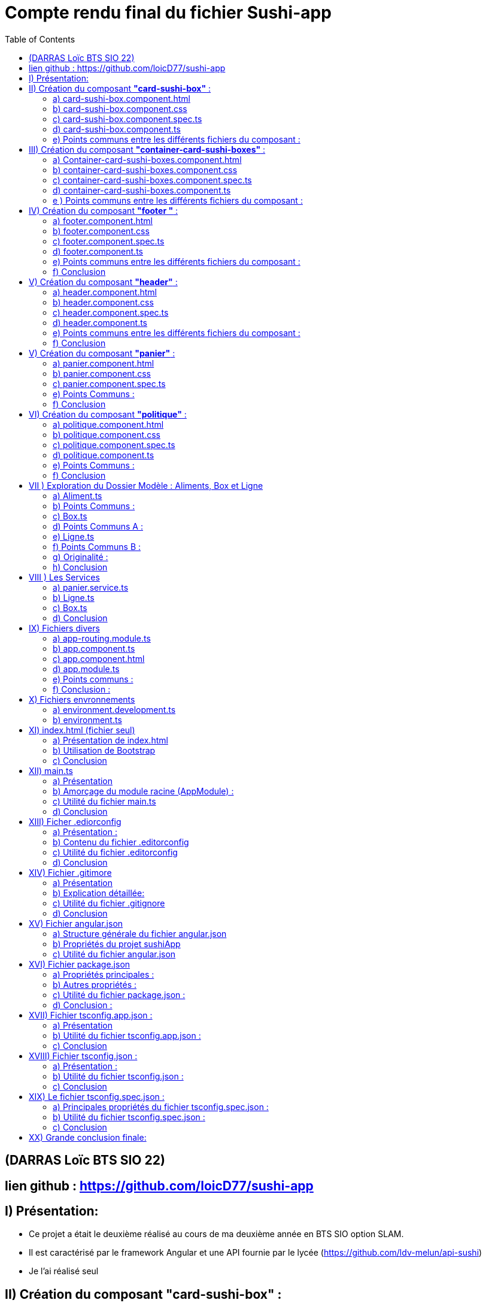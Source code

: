 = Compte rendu final du fichier Sushi-app
:toc:

toc::[]
== (DARRAS Loïc BTS SIO 22)
== lien github : https://github.com/loicD77/sushi-app



:figure-caption!:


== I) Présentation:

* Ce projet a était le deuxième réalisé au cours de ma deuxième année en BTS SIO option SLAM. 
* Il est caractérisé par le framework Angular et une API fournie par le lycée (https://github.com/ldv-melun/api-sushi)
* Je l'ai réalisé seul

== II) Création du composant *"card-sushi-box"* :
Pour correspondre du mieux possible aux critères demandés par le projet, j'ai créé un premier composant intitulé *"card-sushi-box"* grâce à la commande :  
[source,lang]
----
ng g component component/card-sushi-box
----

Ceci m'a permis de créer quatres fichiers dans un dossier (.css, .ts, .html, .spec.ts) ayant un même nom : *"card-sushi-box"*

====
image::src/assets/img/quatre.png[width=500, title="Création des 4 fichiers dû à la commande", alt=""]
====


Ce composant a pour rôle de gérer la présentation d’une box.


=== a) card-sushi-box.component.html

Ce fichier contient le *modèle HTML (la vue)* associé au *composant CardSushiBoxComponent*. Il définit la structure et le contenu visuel du composant. 

[source,html]
----
<div style="margin-bottom: 2em;">
    <div class="card-sushi-box-name">{{ box.nom }}</div>
    <img class="card-img-top" src="{{ pathImage }}/{{ box.image }}" alt="{{ box.nom }}" style="width: 20em; margin-bottom: 0.5em;">
    <ul style="font-weight: normal; font-size: normal; list-style-type: none;">
        <li style="margin-top: 0.5em;">Nombre de pièces : {{ box.nbPieces }}</li>
        <li style="margin-top: 0.5em;" *ngIf="showDetails">Saveurs :</li>
        <ul *ngIf="showDetails">
            <li *ngFor="let saveur of box.saveurs">{{ saveur }}</li>
        </ul>
        <li style="margin-top: 0.5em;">Prix : {{ box.prix }}€</li>
        <li style="margin-top: 0.5em;" *ngIf="showDetails">Aliments :</li>
        <ul *ngIf="showDetails">
            <li *ngFor="let aliment of box.aliments"> {{ aliment.quantite }} x {{ aliment.nom }}</li>
        </ul>
        <li style="margin-top: 0.5em; font-size: 1.2em;">Quantité dans le panier : {{ getQte() }}</li>
    </ul>
    <!-- Bouton En savoir plus -->
    <button (click)="enSavoirPlus()" class="button-blue">En savoir plus </button>
    <!-- Boutons d'ajout et de suppression -->
    <div>
        <button (click)="add()" class="button-green">Ajouter</button>
        <button (click)="remove()" class="button-red" style="margin-left: 10px;">Supprimer</button>
    </div>
</div>
----


====
image::src/assets/img/accueilA.png[width=500, title="Accueil avec les différentes boxes", alt=""]
====


* Nous avons des éléments `HTML` qui composent le composant (comme les balises *<div>*, *<ul>*, *<li>*, *<button>*).
* *Bindings ({{}})*: Utilise des interpolations `({{ expression }})` pour afficher dynamiquement des données du composant, comme *box.nom*, *box.nbPieces*, etc...
* Directives Angular (**ngIf*,* *ngFor*) : Contrôle l'affichage conditionnel (*ngIf) et les boucles (*ngFor) dans le HTML en fonction des états du composant (showDetails, listes de saveurs et d'aliments).
* Gestion des événements (`(click)`) : Associe des actions aux événements HTML comme le clic sur des boutons ((click)="enSavoirPlus()").


=== b) card-sushi-box.component.css
Ce fichier contient les styles CSS spécifiques au composant CardSushiBoxComponent. Il contrôle l'apparence visuelle du composant.


[source,html]
----
/* Styles généraux */
body {
    font-family: Arial, sans-serif; /* Police de caractères par défaut */
    background-color: blue/* Couleur de fond */
}

.container {
    max-width: 1200px; /* Largeur maximale du contenu */
    margin: 0 auto; /* Centrage horizontal */
    padding: 20px; /* Espacement intérieur */
}

.card-sushi-box-name {
    background-color: black; /* Fond noir */
    color: red; /* Police rouge */
    padding: 5px 10px; /* Espacement intérieur */
    border-radius: 5px; /* Coins arrondis */
}


/* Styles pour les cartes sushi */
.card-sushi {
    background-color: #fff; /* Fond des cartes sushi */
    border-radius: 10px; /* Coins arrondis */
    box-shadow: 0 4px 8px rgba(0, 0, 0, 0.1); /* Ombre */
    padding: 20px; /* Espacement intérieur */
    margin-bottom: 20px; /* Espacement entre les cartes */
}

.card-sushi img {
    width: 100%; /* Image à largeur maximale */
    border-radius: 10px; /* Coins arrondis */
    margin-bottom: 10px; /* Espacement sous l'image */
}

.card-sushi ul {
    padding: 0; /* Supprime les marges par défaut */
    list-style-type: none; /* Supprime les puces */
}

.card-sushi li {
    margin-top: 5px; /* Espacement entre les éléments de la liste */
}

.card-sushi ul {
    padding: 0; /* Supprime les marges par défaut */
    list-style-type: none; /* Supprime les puces */
}

/* Pour masquer les détails au départ */
.card-sushi ul {
    display: none;
}

/* Styles pour les boutons */
.button {
    padding: 10px 20px;
    font-size: 1em;
    cursor: pointer;
    border: none;
    border-radius: 5px;
    transition: background-color 0.3s ease;
}

.button-green {
    background-color: #4CAF50; /* Vert */
    color: white;
}

.button-red {
    background-color: #f44336; /* Rouge */
    color: white;
}

.button:hover {
    opacity: 0.8;
}

.button:focus {
    outline: none;
}


----



Ce fichier définit des styles généraux pour tout le document, comme *la police (font-family)*, la *couleur de fond du corps (body)*, etc... Il mets en place les  styles CSS spécifiques aux éléments HTML du composant, comme *les cartes sushi (card-sushi)*, *le nom de la boîte (card-sushi-box-name)*, *les boutons (button)*, etc.



===  c) card-sushi-box.component.spec.ts
Ce fichier est le fichier de spécification *(unit tests)* pour tester le composant CardSushiBoxComponent.

[source,html]
----
import { ComponentFixture, TestBed } from '@angular/core/testing';

import { CardSushiBoxComponent } from './card-sushi-box.component';

describe('CardSushiBoxComponent', () => {
  let component: CardSushiBoxComponent;
  let fixture: ComponentFixture<CardSushiBoxComponent>;

  beforeEach(async () => {
    await TestBed.configureTestingModule({
      declarations: [CardSushiBoxComponent]
    })
    .compileComponents();
    
    fixture = TestBed.createComponent(CardSushiBoxComponent);
    component = fixture.componentInstance;
    fixture.detectChanges();
  });

  it('should create', () => {
    expect(component).toBeTruthy();
  });
});

----



Ce dernier importe les dépendances nécessaires pour *les tests unitaires*, comme *ComponentFixture*, *TestBed*, etc...
Ici on utilise *Jasmine (framework de test)* pour définir les tests pour le composant, par exemple, *le test should create* vérifie si le composant est créé avec succès.
On utilise *TestBed.configureTestingModule* pour configurer le module de test avec les déclarations nécessaires *(declarations: [CardSushiBoxComponent]*).


=== d) card-sushi-box.component.ts
Ce fichier est la classe TypeScript du composant CardSushiBoxComponent.


[source,html]
----


import { Component, Input, Output, EventEmitter } from '@angular/core';
import { environment } from '../../../environments/environment';
import { Box } from '../../models/Aliment/Box';
import { PanierService } from '../../service/panier.service';

@Component({
  selector: 'app-card-sushi-box',
  templateUrl: './card-sushi-box.component.html',
  styleUrls: ['./card-sushi-box.component.css']
})
export class CardSushiBoxComponent {
  @Input() box: any;
  @Output() quantityChange = new EventEmitter<number>();
  pathImage = environment.apiGetImages;
  showDetails: boolean = false;
  totalItems: number = 0; // Initialisation de totalItems à 0

  constructor(private panierService: PanierService) {}

  add() {
    this.box.quantiteCommande++;
    this.panierService.addItem(this.box, 1); // Ajouter l'article au panier
    this.updateTotalItems(); // Mettre à jour totalItems
  }

  remove() {
    if (this.box.quantiteCommande > 0) {
      this.box.quantiteCommande--;
      this.panierService.removeOneItem(this.box); // Retirer l'article du panier
      this.updateTotalItems(); // Mettre à jour totalItems
    }
  }

  enSavoirPlus() {
    this.showDetails = !this.showDetails;
  }

  public updateTotalItems() {
    this.totalItems = this.panierService.getTotalItems(); // Mettre à jour totalItems en récupérant la valeur depuis le service de panier
    this.quantityChange.emit(this.totalItems); // Émettre l'événement quantityChange avec la nouvelle valeur de totalItems
  }

  getQte(){
   return  this.panierService.getQteBox(this.box)
  }

}
----
J'utilise *le décorateur @Component pour définir le sélecteur (selector), le modèle HTML (templateUrl), et les styles CSS (styleUrls) associés au composant.*
J'ai mis en place la logique métier du composant, comme *l'ajout/suppression d'un article au panier (add(), remove())*, *le basculement de l'état pour afficher/masquer les détails (enSavoirPlus())*, *la récupération de la quantité dans le panier (getQte())*, etc.
J'ai définis les propriétés d'entrée *(@Input() box: any)* et de sortie *(@Output() quantityChange)* du composant pour interagir avec d'autres composants.

=== e) Points communs entre les différents fichiers du composant :

* *Les fichiers TypeScript (.ts) et les fichiers de test (.spec.ts)* dépendent de Angular et Jasmine pour les tests unitaires.
* J'utilise des propriétés d'entrée *(@Input())* pour recevoir des données et des événements de sortie *(@Output())* pour émettre des événements vers d'autres composants.
* J'interagis avec le service PanierService pour gérer les opérations liées au panier (ajout, suppression d'articles).

Je peux conclure que chaque fichier remplit un rôle spécifique dans le développement d'un composant Angular bien structuré, en séparant clairement les préoccupations (modèle, vue, style, tests, logique métier) pour assurer la maintenabilité, la lisibilité et la testabilité du code.

== III) Création du composant *"container-card-sushi-boxes"* :

Ici ce deuxième composant a pour objectif de prendre en charge la génération des objets Boxe de notre application et d'invoquer avec une directive **ngFor* l’affichage de toutes les boxes dans son
template.

J'ai utilisé la commande

[source,lang]
----
ng g component component/container-card-sushi-boxes
----


====
image::src/assets/img/quatreb.png[width=500, title="Création des 4 fichiers dû à la commande", alt=""]
====

=== a) Container-card-sushi-boxes.component.html
Ce fichier contient *le modèle HTML (la vue)* associé au *composant ContainerCardSushiBoxesComponent*. Voici ses caractéristiques .


[source,lang]
----
<body>
    <!-- La boucle *ngFor ne se répète pas ici -->
    <div class="box-container">
        <div class="menu-row" *ngFor="let box of boxes | keyvalue; let i = index;">
            <div class="menu-box"> <!-- Modification de la classe ici -->
                <app-card-sushi-box [box]="box.value"></app-card-sushi-box>
            </div>
            <!-- Ajoute une ligne vide après chaque groupe de 3 menus -->
            <div *ngIf="(i + 1) % 3 === 0" class="clearfix"></div>
        </div>
    </div>
</body>

----

* Ici, *j'ai définis la structure visuelle du composant*, en utilisant *des directives Angular comme *ngFor pour itérer sur une liste de boîtes (boxes)* et afficher chaque boîte dans une div avec la classe menu-box.
* J'utilise des *interpolations ({{}})* pour afficher dynamiquement des données du composant, telles que *box.value*.
Aucun événement n'est géré directement dans ce fichier HTML, mais il inclut des directives Angular pour manipuler le *DOM* en fonction des données du composant.

=== b) container-card-sushi-boxes.component.css
Ce fichier contient les styles CSS spécifiques au composant ContainerCardSushiBoxesComponent. Voici ses caractéristiques :


[source,lang]
----

body {
    background-color: blueviolet; /* Couleur de fond du corps */
}

.box-container {
    background-color: blueviolet; /* Couleur de fond du conteneur */
    display: flex;
    flex-wrap: wrap;
    justify-content: space-between; /* Espacement égal entre les lignes de cartes */
    padding: 20px; /* Ajoutez un peu de marge intérieure pour l'espace autour des cartes */
}

.menu-box {
    flex-basis: calc(33.33% - 20px); /* Largeur de chaque carte sushi */
    margin-bottom: 20px; /* Espacement entre les lignes de cartes */
    padding: 20px; /* Espacement intérieur de la carte */
    background-color: white; /* Couleur de fond de la carte */
    border: 2px solid orange; /* Bordure de la carte */
    border-radius: 10px; /* Bordure arrondie */
    box-shadow: 0 4px 8px rgba(0, 0, 0, 0.1); /* Ombre de la carte */
    transition: transform 0.3s ease; /* Animation de transition */
}

.menu-box:hover {
    transform: translateY(-5px); /* Animation de léger soulèvement au survol */
}

/* Pour supprimer la bordure droite du dernier élément de chaque ligne */
.menu-box:nth-child(3n) {
    margin-right: 0; /* Supprimer l'espacement à droite */
}

----
* Ce fichier définit des styles globaux pour *le corps (body) et le conteneur principal (box-container)*, notamment la couleur de fond et le mode de disposition *(display: flex)*.
* Il définit aussi les styles pour chaque boîte sushi *(menu-box)*, y compris la mise en page (flex-basis, margin-bottom), la couleur de fond, la bordure, l'ombre et les transitions d'animation.


=== c) container-card-sushi-boxes.component.spec.ts
Ce fichier est le fichier de spécification *(unit tests)* pour tester le composant ContainerCardSushiBoxesComponent. Voici ses caractéristiques :


[source,lang]
----
body {
    background-color: blueviolet; /* Couleur de fond du corps */
}

.box-container {
    background-color: blueviolet; /* Couleur de fond du conteneur */
    display: flex;
    flex-wrap: wrap;
    justify-content: space-between; /* Espacement égal entre les lignes de cartes */
    padding: 20px; /* Ajoutez un peu de marge intérieure pour l'espace autour des cartes */
}

.menu-box {
    flex-basis: calc(33.33% - 20px); /* Largeur de chaque carte sushi */
    margin-bottom: 20px; /* Espacement entre les lignes de cartes */
    padding: 20px; /* Espacement intérieur de la carte */
    background-color: white; /* Couleur de fond de la carte */
    border: 2px solid orange; /* Bordure de la carte */
    border-radius: 10px; /* Bordure arrondie */
    box-shadow: 0 4px 8px rgba(0, 0, 0, 0.1); /* Ombre de la carte */
    transition: transform 0.3s ease; /* Animation de transition */
}

.menu-box:hover {
    transform: translateY(-5px); /* Animation de léger soulèvement au survol */
}

/* Pour supprimer la bordure droite du dernier élément de chaque ligne */
.menu-box:nth-child(3n) {
    margin-right: 0; /* Supprimer l'espacement à droite */
}


----

* Ce fichier importe les dépendances nécessaires pour les tests unitaires, comme *ComponentFixture, TestBed, etc.*
* Il utilise aussi Jasmine (framework de test) pour définir les tests pour le composant, par exemple, le test should create vérifie si le composant est créé avec succès.
* Il utilise *TestBed.configureTestingModule* pour configurer le module de test avec les déclarations nécessaires (declarations: [ContainerCardSushiBoxesComponent]).

=== d)  container-card-sushi-boxes.component.ts
Ce fichier est la classe TypeScript du composant ContainerCardSushiBoxesComponent. Voici ses caractéristiques :

[source,lang]
----
import { Component } from '@angular/core';


import { environment } from '../../../environments/environment';
import { ApiSushiService } from '../../service/api-sush.service';
import { Box } from '../../models/Aliment/Box';
import { Aliment } from '../../models/Aliment/Aliment';
@Component({
    selector: 'app-container-card-sushi-boxes',
    templateUrl: './container-card-sushi-boxes.component.html',
    styleUrl: './container-card-sushi-boxes.component.css'
})
export class ContainerCardSushiBoxesComponent {
    boxes: Map<number, Box>;
    pathImage = environment.apiGetImages;
    constructor(private apiSushiService: ApiSushiService) {
        this.boxes = new Map;
    }
    ngOnInit(): void {
        this.getBoxes();
    }
    getBoxes(): void {
        // La méthode va récupérer une collection de boxes de l'API
        this.apiSushiService.getBoxes().subscribe((res: any) => {
            // Boucle itérant sur chaque objet de l'API pour instancier et valoriser
            // les boxes de l'application :
            for (let boxApi of res) {
                let box: Box = new Box();
                box.id = boxApi.id;
                box.nom = boxApi.nom;
                box.nbPieces = boxApi.pieces;
                box.prix = boxApi.prix.toFixed(2);
                box.image = boxApi.image;
                box.saveurs = boxApi.saveurs;
                let listeAliments: Aliment[] = [];
                for (let alimentApi of boxApi.aliments) {
                    let aliment = new Aliment(alimentApi.nom, alimentApi.quantite);
                    listeAliments.push(aliment);
                }
                box.aliments = listeAliments;
                this.boxes.set(boxApi.id, box);
            }
        });
    }
}
----
* Avec ce fichier, *j'utilise le décorateur @Component pour définir le sélecteur (selector), le modèle HTML (templateUrl), et les styles CSS (styleUrl) associés au composant.*
* Il contient la logique métier du composant, comme la récupération des données des boîtes à partir d'un service (getBoxes()), l'initialisation des données dans ngOnInit(), et la gestion des données dans la variable boxes.
* Ce fichier interagit avec le service ApiSushiService pour récupérer les données des boîtes à afficher dans le composant.


=== e ) Points communs entre les différents fichiers du composant :

* Les fichiers TypeScript (*.ts) et les fichiers de test (*.spec.ts) dépendent de Angular et Jasmine pour les tests unitaires.
* Ils utilisent des services Angular (ApiSushiService) pour récupérer et manipuler les données à afficher dans le composant.
* Ils respectent le principe de séparation des préoccupations, où le fichier HTML définit la vue, le fichier CSS définit les styles, et le fichier TypeScript définit la logique métier du composant.
Chaque fichier contribue à la construction d'un composant Angular bien organisé, en séparant clairement les aspects de la vue, des styles et de la logique métier, ce qui favorise la maintenabilité et la réutilisabilité du code.







== IV) Création du composant *"footer "* :

Ce troisième composant prend en charge l’affichage du pied de page de mon application web.

Nous avons utiliser la commande

[source,lang]
----
ng g component component/footer

----

====
image::src/assets/img/footer.png[width=500, title="Création des 4 fichiers dû à la commande", alt=""]
====

====
image::src/assets/img/footerillus.png[width=500, title="Image du footer", alt=""]
====


=== a) footer.component.html

* Le fichier HTML définit la structure visuelle et le contenu du composant Footer. Voici ce qu'il contient :

** Liens et Textes : *Utilisation d'éléments <a>* pour les liens vers la page de *"Mentions légales et RGPD"* avec un style de survol spécifique *(politique:hover)*.
** Informations de pied de page : Affichage du *nom de l'application*, de *l'auteur* et des détails liés au développement de l'application Angular.

=== b) footer.component.css
* Le fichier CSS définit les styles visuels appliqués au composant Footer. Voici ses caractéristiques :

** Couleurs et Mises en Forme : Utilisation d'une palette de couleurs contrastées avec un fond noir (background-color: black) et du texte en blanc (color: white).
** Styles spécifiques : Le style pour la section "Mentions légales et RGPD" avec une couleur et un effet de survol (politique:hover).

=== c) footer.component.spec.ts
* Le fichier de spécifications (tests unitaires) pour le composant Footer. Voici ce qu'il fait :

** Importations et Configuration : Importe les dépendances nécessaires pour les tests unitaires Angular.
** Test de Création : Comprend un test (should create) pour vérifier que le composant Footer est créé avec succès.

=== d) footer.component.ts

* Le fichier TypeScript définit la logique métier et le comportement du composant Footer. Voici ses caractéristiques :

** Définition du Composant : Utilisation du décorateur @Component pour définir le sélecteur (selector), le modèle HTML (templateUrl), et les styles CSS (styleUrl) associés au composant Footer.
** Déclarations : Définit la classe FooterComponent qui peut contenir des méthodes et des propriétés pour manipuler le comportement du composant (bien que ce soit vide dans cet exemple).




=== e) Points communs entre les différents fichiers du composant :
* Séparation des Préoccupations : Respecte le principe de séparation des préoccupations en définissant clairement les aspects de la vue, des styles et de la logique métier du composant.
* Utilisation de Technologies Angular : Intègre des fonctionnalités Angular telles que le routage (routerLink) pour la navigation et l'interpolation ({{}}) pour l'affichage dynamique des données.
* Style et Accessibilité : Utilise des styles CSS pour améliorer l'esthétique et l'accessibilité du composant, par exemple, en changeant la couleur et en ajoutant des effets de survol.
* 

=== f) Conclusion

Ce composant Footer démontre une bonne pratique de développement Angular, en fournissant une structure claire et modulaire pour gérer les éléments de pied de page d'une application web. La combinaison d'HTML, de CSS, de TypeScript et de tests unitaires montre une approche complète pour concevoir des composants robustes et bien conçus dans le cadre d'une application Angular
.

== V) Création du composant *"header"* :

Ce composant prend en charge l’affichage de l’entête de mon application web


Nous avons utiliser la commande

[source,lang]
----
ng g component component/header

----

====
image::src/assets/img/header.png[width=500, title="Création des 4 fichiers dû à la commande", alt=""]
====

====
image::src/assets/img/headerZ.png[width=500, title="image du header", alt=""]
====



=== a) header.component.html
* Le fichier HTML définit la structure visuelle et le contenu du composant Header. Voici ses éléments distinctifs :

** Navigation : Utilisation de balises <nav> pour encapsuler la barre de navigation principale.
Logo et Titre : Affichage du logo et du titre de l'application (SushiApp), avec un lien vers la page d'accueil (routerLink="/" routerLinkActive="active").
** Liens de Navigation : Utilisation d'une liste <ul> avec des <li> pour les liens de navigation vers différentes pages de l'application (routerLink="", routerLink="politique").
** Affichage du Panier : Affichage dynamique du nombre d'articles dans le panier avec une icône japonaise (<img>), lié au service PanierService via totalItems.

=== b) header.component.css
* Le fichier CSS définit les styles visuels appliqués au composant Header. Voici ses points forts :

** Fond et Couleurs : Utilisation d'un arrière-plan avec une image (background-image: url("/sushi-app/assets/img/red.jpg")) et des couleurs contrastées pour les éléments de navigation.
** Mise en Forme : Utilisation de classes CSS Bootstrap pour la mise en page (d-flex, align-items-center, justify-content-center, etc.).
** Effets de Survols : Définition d'effets de survol pour les liens de navigation (nav-link:hover).

=== c) header.component.spec.ts
* Le fichier de spécifications (tests unitaires) pour le composant Header. Voici ses caractéristiques :

** Importations et Configuration : Importe les dépendances nécessaires pour les tests unitaires Angular.
** Test de Création : Vérifie que le composant Header est créé avec succès lors de l'initialisation du test.

=== d) header.component.ts
Le fichier TypeScript définit la logique métier et le comportement du composant Header. Voici ses aspects notables :

** Gestion des Données Dynamiques : Utilisation du service PanierService pour récupérer et afficher dynamiquement le nombre d'articles dans le panier (totalItems).
** Cycle de Vie du Composant : Implémentation de OnInit pour initialiser le composant et souscrire aux changements du nombre d'articles dans le panier.

=== e)  Points communs entre les différents fichiers du composant :
* Séparation des Préoccupations : Le fichier HTML définit la structure, le fichier CSS définit le style, le fichier TypeScript définit la logique métier, et le fichier de spécifications définit les tests unitaires.
* Utilisation de Frameworks et Librairies : Intégration de Bootstrap pour des styles réactifs et de jQuery pour des fonctionnalités supplémentaires (scripts externes).
* Gestion des Événements et Données : Utilisation de Angular pour la navigation (routerLink), l'interpolation ({{}}) et la liaison de données bidirectionnelle (ngModel).


=== f) Conclusion

Ce composant Header démontre une implémentation complète et bien structurée d'un en-tête d'application Angular, en utilisant des pratiques modernes de développement web et des fonctionnalités avancées du framework Angular pour améliorer l'expérience utilisateur. Chaque aspect du composant est soigneusement conçu pour être modulaire, réutilisable et facile à tester.


== V) Création du composant *"panier"* :

Nous avons utiliser la commande

[source,lang]
----
ng g component component/panier
----

====
image::src/assets/img/panier.png[width=500, title="Création des 4 fichiers dû à la commande", alt=""]
====

====
image::src/assets/img/panierA.png[width=500, title="Image du panier", alt=""]
====

====
image::src/assets/img/panierB.png[width=500, title="Image du panier", alt=""]
====


=== a) panier.component.html
* Le fichier HTML définit la structure visuelle et le contenu du composant Panier. Voici ses éléments clés :

** Résumé de Commande : Affiche les détails principaux de la commande, y compris le nombre de box, le nombre total de pièces et le montant total du panier.
** Détails des Aliments et Saveurs : Liste les détails spécifiques de chaque article dans le panier, y compris le nom de la box, la quantité, l'image, les saveurs et les aliments.
** Interaction Utilisateur : Permet à l'utilisateur d'ajuster la quantité des articles, de supprimer des articles du panier et de vider complètement le panier.
** Utilisation de Directives Angular : Utilisation de *ngFor pour itérer sur les articles du panier et de liaisons de données pour afficher dynamiquement les informations.

=== b) panier.component.css
* Le fichier CSS définit les styles visuels appliqués au composant Panier. Voici ses caractéristiques notables :

** Mise en Forme Générale : Utilisation de couleurs, marges, bordures et ombres pour créer une interface utilisateur agréable.
** Styles pour les Éléments Spécifiques : Différentiation visuelle des titres, détails, listes et boutons à l'aide de classes CSS spécifiques.
** Réactivité et Légèreté : Utilisation de directives CSS pour garantir une mise en page réactive et une expérience utilisateur fluide.

=== c) panier.component.spec.ts
* Le fichier de spécifications (tests unitaires) pour le composant Panier. Voici ses caractéristiques principales :

**Configuration des Tests : Importe les dépendances nécessaires pour les tests unitaires Angular.
** Test de Création : Vérifie que le composant Panier est créé avec succès lors de l'initialisation du test.
=== d) panier.component.ts
* Le fichier TypeScript définit la logique métier et le comportement du composant Panier. Voici ses aspects essentiels :

**  Interaction avec le Service : Utilisation du service PanierService pour gérer les opérations liées au panier, telles que l'ajout, la suppression et la mise à jour des articles.
**  Gestion des Événements : Implémentation des méthodes pour ajuster la quantité des articles, supprimer des articles et vider le panier.
**  Utilisation de Fonctions Auxiliaires : Définition de fonctions pour calculer le nombre total de pièces, le montant total du panier et effectuer des opérations de manipulation sur le panier.

=== e) Points Communs :
Séparation des Préoccupations : Le fichier HTML définit la structure, le fichier CSS définit le style, le fichier TypeScript définit la logique métier, et le fichier de spécifications définit les tests unitaires.
Utilisation de Frameworks et Librairies : Intégration de Bootstrap pour des styles réactifs et d'Angular pour des fonctionnalités avancées comme les directives (*ngFor, routerLink).
Gestion des Événements et Données : Utilisation de directives Angular pour la liaison de données bidirectionnelle ([(ngModel)]) et de gestionnaires d'événements ((click)).

=== f) Conclusion

Ce composant Panier représente une composante cruciale d'une application de commerce électronique, illustrant l'utilisation efficace des technologies modernes comme Angular et Bootstrap pour créer une expérience utilisateur intuitive et interactive. Chaque aspect du composant est soigneusement conçu pour être modulaire, réutilisable et facile à tester, ce qui contribue à la robustesse et à la maintenabilité de l'application.












== VI) Création du composant *"politique"* :

Nous avons utiliser la commande

[source,lang]
----
ng g component component/politique

----

====
image::src/assets/img/politique.png[width=500, title="Création des 4 fichiers dû à la commande", alt=""]
====


=== a) politique.component.html
* Le fichier HTML définit la structure et le contenu informatif du composant Politique. Voici un aperçu de ses points clés :

** À Propos de l'Entreprise : Section décrivant les solutions logicielles utilisées dans les restaurants Sushi-Delight, développées par la filière SIO du lycée Léonard de Vinci.
** Version Locale et En Ligne : Informations sur la manière dont l'application est déployée localement dans les restaurants et en ligne pour les utilisateurs finaux.
** Hébergement de l'Application : Détails sur l'hébergement du frontend sur GitHub et de la base de données avec LWS.
** Chaque section est présentée de manière claire et concise, fournissant des informations importantes sur la gestion des données et la confidentialité des utilisateurs.

=== b) politique.component.css
* Le fichier CSS définit les styles visuels appliqués au composant Politique. Voici ses caractéristiques principales :

** Mise en Forme Générale : Utilisation de couleurs de fond, de marges, de paddings et de bordures pour améliorer la lisibilité et l'esthétique.
** Styles pour les Titres et Paragraphes : Différentiation visuelle des titres (h1, h2, h3) et des paragraphes (p) pour une meilleure organisation visuelle.
** Styles pour les Liens : Définition des couleurs et des styles des liens (a) pour une meilleure expérience utilisateur.
Les styles contribuent à rendre le contenu plus attrayant et à garantir une cohérence visuelle avec le reste de l'application.

=== c) politique.component.spec.ts
* Le fichier de spécifications (tests unitaires) pour le composant Politique. Voici ce qu'il implémente :

** Configuration des Tests : Importation des dépendances nécessaires pour les tests unitaires Angular.
** Test de Création : Vérification que le composant Politique est créé avec succès lors de l'initialisation du test.
Ces tests garantissent le bon fonctionnement du composant Politique et aident à identifier les éventuels problèmes de développement.

=== d) politique.component.ts
* Le fichier TypeScript définit la logique métier et le comportement du composant Politique. Voici ses fonctionnalités principales :

** Composant Basique : Définition d'un composant simple sans logique métier complexe.
** Préparation pour l'Utilisation Future : Structure de base permettant d'ajouter des fonctionnalités supplémentaires si nécessaire à l'avenir.
Bien que ce composant n'ait pas de logique métier complexe, sa présence est importante pour fournir des informations cruciales sur la politique de confidentialité de l'application.

=== e) Points Communs :
Séparation des Préoccupations : Le fichier HTML définit la structure, le fichier CSS définit le style, le fichier TypeScript est basique et le fichier de spécifications garantit le bon fonctionnement du composant.
Utilisation de Ressources Externes : Intégration de ressources visuelles (background-image) pour améliorer l'esthétique globale du composant.
Communication de l'Information : Le composant Politique communique des informations essentielles sur la confidentialité et l'hébergement de l'application.

=== f) Conclusion
Ce composant Politique démontre comment fournir des informations importantes aux utilisateurs sur la gestion des données et la confidentialité, contribuant ainsi à renforcer la confiance et la transparence dans l'application.

Cette analyse met en lumière l'importance et l'utilité du composant Politique dans une application Angular, ainsi que les meilleures pratiques de développement pour garantir la clarté et la cohérence dans toute l'application.









== VII ) Exploration du Dossier Modèle : Aliments, Box et Ligne

Dans ce dossier modèle, nous découvrons trois classes essentielles pour la représentation des données dans notre application SushiApp : Aliment, Box et Ligne. Chacune de ces classes remplit un rôle spécifique et contribue à la modélisation et à la gestion des données liées aux aliments, aux boîtes de sushi et aux lignes de commande.

=== a) Aliment.ts

* Utilité :

** Aliment modélise un objet aliment, tel qu'un sushi ou une soupe.

* Fonctionnement :

** La classe Aliment comporte deux propriétés : nom (le nom de l'aliment) et quantite (le nombre d'aliments placés dans une boîte).
** Le constructeur permet de créer une nouvelle instance d'Aliment en initialisant ces propriétés.


[source,lang]
----
export class Aliment {
    nom: string;
    quantite: number;

    constructor(nom: string, quantite: number) {
        this.nom = nom;
        this.quantite = quantite;
    }
}

----

=== b)  Points Communs :

* Structure simple avec des propriétés de base.
* Utilisation d'un constructeur pour initialiser les propriétés.


=== c) Box.ts

* Utilité :

** Box modélise une boîte qui contient des aliments (sushi) et qui peut être placée dans un panier de commande.


* Fonctionnement :

** La classe Box contient plusieurs propriétés décrivant une boîte de sushi, comme id, nom, nbPieces, prix, image, aliments, et saveurs.
** Le constructeur permet de créer une nouvelle instance de Box avec des valeurs par défaut ou spécifiées.
Code :

[source,lang]
----
import { Aliment } from "./Aliment";

export class Box {
    id: number;
    nom: string;
    nbPieces: number;
    prix: number;
    image: string;
    aliments: Aliment[];
    saveurs: string[];

    constructor(
        id: number = 0,
        nom: string = "",
        nbPieces: number = 0,
        prix: number = 0.0,
        image: string = "",
        aliments: Aliment[] = [],
        saveurs: string[] = []
    ) {
        this.id = id;
        this.nom = nom;
        this.nbPieces = nbPieces;
        this.prix = prix;
        this.image = image;
        this.aliments = aliments;
        this.saveurs = saveurs;
    }
}
----

=== d) Points Communs A :

* Plus complexe avec plusieurs propriétés et une relation avec la classe Aliment.
* Possède un constructeur pour initialiser ses propriétés.

=== e) Ligne.ts

* Utilité :

** Ligne représente une ligne de commande associée à une boîte de sushi et à une quantité.

* Fonctionnement :

** La classe Ligne contient deux propriétés : qte (quantité de boîtes commandées) et box (la boîte de sushi associée à la ligne de commande).
** Le constructeur permet de créer une nouvelle instance de Ligne en spécifiant la quantité et la boîte de sushi.


[source,lang]
----

import { Box } from "./Box";

export class Ligne {
    qte: number;
    box: Box;

    constructor(qte: number, box: Box) {
        this.qte = qte;
        this.box = box;
    }
}

----
=== f) Points Communs B :

* Représente une relation entre une quantité et une boîte de sushi (Box).
* Utilise un constructeur pour initialiser ses propriétés.


=== g) Originalité :

* Modélisation Structurée : Chaque classe est conçue pour représenter un aspect spécifique des données (aliments, boîtes de sushi, lignes de commande).
* Relation Entre les Classes : La classe Ligne utilise la classe Box pour représenter les boîtes de sushi associées à une commande.
* Construction d'Instances : Les constructeurs sont utilisés pour créer de nouvelles instances avec des valeurs initiales.
* Flexibilité et Réutilisation : Les classes sont conçues de manière à être flexibles et réutilisables, facilitant ainsi l'extension et la maintenance du code.

=== h) Conclusion
Cette approche de modélisation des données garantit une structure claire et maintenable pour notre application SushiApp, permettant ainsi une gestion efficace des aliments, des boîtes de sushi et des commandes. Chaque classe contribue à la représentation précise des entités métier de l'application, favorisant ainsi une meilleure organisation et une évolutivité future.

== VIII ) Les Services

=== a)  panier.service.ts

* Ce fichier définit la classe PanierService, qui est un service Angular utilisé pour gérer le panier d'achats de l'application. Voici les points clés de ce fichier :

** Définition de la Classe PanierService:

La classe PanierService est décorée avec @Injectable({ providedIn: 'root' }), ce qui signifie qu'elle peut être injectée de manière globale dans toute l'application.
** Propriétés :

* private _totalItems: BehaviorSubject<number> : Un BehaviorSubject utilisé pour suivre le nombre total d'articles dans le panier.
* totalItems$: Un observable exposant _totalItems pour écouter les changements de total.

* Méthodes :

** addItem(uneBox: Box, qte: number): Ajoute une boîte spécifique avec une quantité donnée au panier.
** removeOneItem(uneBox: Box): Diminue la quantité d'une boîte dans le panier.
** removeItem(box: Box): Supprime complètement une boîte du panier.
** updateTotalItems(): Met à jour le nombre total d'articles dans le panier.
viderPanier(): Vide complètement le panier.
** getItems(): Récupère les articles actuellement présents dans le panier.
** getTotalItems(): Calcule le nombre total d'articles dans le panier.
** getQteBox(uneBox: Box): Récupère la quantité d'une boîte spécifique dans le panier.

* Initialisation :

** Dans le constructeur, les articles du panier sont initialisés en les récupérant depuis le localStorage.
Le nombre total d'articles est également mis à jour et notifié à l'aide de updateTotalItems().

=== b) Ligne.ts

* Ce fichier définit la classe Ligne, qui représente une ligne d'article dans le panier. Voici les détails :

* Propriétés :

** qte: number: La quantité d'une boîte spécifique dans le panier.
** box: Box: La boîte associée à cette ligne dans le panier.
** Constructeur :
constructor(qte: number, box: Box): Initialise une nouvelle instance de Ligne avec une quantité et une boîte associée.


=== c)  Box.ts

* Ce fichier définit la classe Box, qui représente une boîte d'aliments dans l'application. Voici ce qu'il contient :

* Propriétés :

** id: number: L'identifiant unique de la boîte.
** nom: string: Le nom de la boîte.
nbPieces: number: Le nombre de pièces/aliments dans la boîte.
** prix: number: Le prix unitaire de la boîte.
image: string: Le nom du fichier image représentant la boîte.
** aliments: Aliment[]: La liste des aliments contenus dans la boîte.
**saveurs: string[]: La liste des saveurs principales de la boîte.
** quantiteCommande: number: Le nombre de fois que cette boîte a été commandée.
** Constructeur :
constructor(...): Initialise une nouvelle instance de Box avec des valeurs par défaut ou spécifiées.
Relation avec Ligne :
** Les instances de Box sont utilisées dans les lignes du panier (Ligne), où qte représente la quantité de cette boîte spécifique dans le panier.

===  d) Conclusion

* En résumé, le service PanierService utilise les classes Ligne et Box pour gérer de manière efficace le panier d'achats de l'application SushiApp. Les différentes classes interagissent pour permettre l'ajout, la suppression et la gestion des articles dans le panier, assurant ainsi une expérience utilisateur optimale lors de l'achat de boîtes de sushi. Chaque fichier joue un rôle spécifique dans la logique métier du panier, contribuant ainsi à la fonctionnalité globale de l'application.




== IX) Fichiers divers 


=== a)  app-routing.module.ts

* Ce fichier définit les routes de l'application Angular, associant chaque chemin d'URL à un composant spécifique. Il utilise le module RouterModule pour configurer les routes et le RouterModule.forRoot(routes) pour initialiser les routes principales de l'application. Les points clés incluent :

** Routes définies :
"" : Chemin par défaut redirigeant vers ContainerCardSushiBoxesComponent.
** "panier" : Chemin pour afficher le panier (PanierComponent).
** "politique" : Chemin pour afficher les informations sur la politique de l'entreprise (PolitiqueComponent).

=== b)  app.component.ts

* Ce fichier définit le composant racine de l'application (AppComponent). Voici ses caractéristiques :

* Propriétés :

** totalItems: Nombre total d'articles dans le panier.
** boxes: Tableau de boîtes de sushi (non initialisé dans cet extrait).
** title: Titre de l'application.
** Méthodes :

updateTotalItems(change: number): Met à jour le nombre total d'articles dans le panier en fonction d'un changement spécifié.

=== c) app.component.html

* Le fichier HTML associé au composant racine (AppComponent) définit la structure de base de l'application, utilisant <app-header>, <router-outlet> pour afficher les composants correspondant aux routes, et <app-footer>.

=== d)  app.module.ts

* Ce fichier définit le module principal de l'application (AppModule), qui configure les dépendances, les composants et les services. Voici ses points clés :

* Déclarations :

** Listes des composants déclarés dans l'application, y compris AppComponent, HeaderComponent, FooterComponent, CardSushiBoxComponent, ContainerCardSushiBoxesComponent, PanierComponent, PolitiqueComponent.

* Imports :

** BrowserModule: Module principal pour le navigateur.
** AppRoutingModule: Module de routage de l'application.
** NgbModule: Module Bootstrap pour les composants UI.
** HttpClientModule: Module pour effectuer des requêtes HTTP.
** Providers :

** Configuration des fournisseurs de services, par exemple PanierComponent en tant que service.
**Bootstrap :

Démarrage de l'application avec AppComponent.

=== e) Points communs :
* Tous ces fichiers participent à la configuration et au fonctionnement global de l'application Angular.
Ils définissent des composants, des services, des routes et des configurations nécessaires pour exécuter l'application.
* Ils utilisent des annotations et des imports Angular pour interagir avec le framework et configurer l'application.
* Ils sont tous essentiels pour démarrer et structurer une application Angular, en fournissant des fonctionnalités de routage, des composants visuels, et la gestion de l'état et des données.

=== f) Conclusion : 

* En résumé, chaque fichier dans cet extrait contribue à différents aspects de l'application, de la configuration des routes à la gestion des composants, en passant par la définition du module principal de l'application. Ils travaillent ensemble pour créer une application fonctionnelle et structurée utilisant Angular.

== X) Fichiers envronnements 

* Les fichiers environment.development.ts et environment.ts dans le dossier environnement sont utilisés pour configurer les variables d'environnement spécifiques à l'application Angular. 
* Voici leur utilité et leur fonctionnement :

=== a) environment.development.ts

* Ce fichier contient les variables d'environnement spécifiques à l'environnement de développement de l'application. Il exporte un objet environment qui peut être utilisé pour définir des variables comme des URL d'API ou d'autres constantes spécifiques à l'environnement de développement. Par exemple :

[source,lang]
----
export const environment = {
  apiGetBoxes: "https://ldv-sushi-api.azurewebsites.net/api/boxes",
  apiGetImages: "https://ldv-sushi-api.azurewebsites.net/api/image"
};
----

* Utilité :

** Fournit des valeurs spécifiques à l'environnement de développement de l'application, telles que les URL des API utilisées dans le développement local.
** Facilite la gestion des configurations pour les différents environnements (développement, production, etc.) sans avoir besoin de modifier directement le code source.

=== b) environment.ts

* Ce fichier est utilisé comme configuration par défaut pour l'application Angular, et il exporte également un objet environment similaire à celui de environment.development.ts. Cependant, il peut être utilisé pour les autres environnements (comme la production) ou comme une configuration générique.

* Utilité :

** Fournit des valeurs par défaut pour les variables d'environnement utilisées dans l'application.
** Les valeurs exportées peuvent être remplacées par des configurations spécifiques à un environnement particulier (comme environment.development.ts pour le développement) lors de la construction ou du déploiement de l'application.
Fonctionnement :
** Les fichiers environment.development.ts et environment.ts sont importés dans l'application pour accéder aux variables d'environnement qu'ils définissent.
** Lorsque l'application est compilée ou exécutée, Angular utilise la configuration d'environnement appropriée (selon le mode de construction, par exemple ng serve pour le développement ou ng build --prod pour la production) pour remplacer les valeurs par défaut par celles spécifiques à l'environnement.
** Cela permet à l'application d'adapter son comportement en fonction de l'environnement dans lequel elle est exécutée (par exemple, en pointant vers différentes URL d'API selon l'environnement).
** Utilisation :
** Dans le code Angular, les variables d'environnement peuvent être importées à partir de ces fichiers pour accéder aux valeurs configurées, par exemple :

[source,lang]
----
import { environment } from '../environments/environment';

const apiUrl = environment.apiGetBoxes;
Cela garantit que les URL d'API et d'autres configurations sont spécifiques à l'environnement dans lequel l'application est déployée ou exécutée, améliorant ainsi la flexibilité et la portabilité de l'application Angular.
----




== XI) index.html  (fichier seul)

=== a) Présentation de index.html

* Ce fichier index.html est le point d'entrée de votre application Angular. Il définit la structure de base de la page HTML où votre application sera rendue dans le navigateur. 
* Voici une explication détaillée de son contenu :

** Structure du fichier index.html
<!doctype html>
C'est une déclaration qui indique au navigateur que le document est écrit selon la spécification HTML5.
** Balise <html lang="en">
Définit le début du document HTML avec l'attribut lang spécifiant que la langue par défaut est l'anglais (en).
** Balise <head>
Contient des métadonnées sur le document HTML, comme l'encodage de caractères, le titre de la page, les feuilles de style CSS, les scripts JavaScript, etc.
** <meta charset="utf-8">: Définit l'encodage des caractères comme UTF-8 pour supporter une large gamme de caractères.
** <title>SushiApp</title>: Définit le titre de la page affiché dans l'onglet du navigateur.
** <base routerLink="/" routerLinkActive="active">: Définit la balise <base> pour spécifier l'URL de base utilisée pour résoudre les URL relatives dans le document. Les directives routerLink et routerLinkActive sont utilisées par Angular pour la navigation et la gestion des liens actifs.
** Balise <body>
Contient le contenu principal de la page HTML qui sera affiché dans le navigateur.
** <app-root>: C'est le sélecteur du composant racine (AppComponent) de votre application Angular. Tout le contenu de l'application Angular sera rendu à l'intérieur de cette balise.
** <p>Contenu à l'intérieur de l'app-root</p>: Un exemple de contenu HTML qui sera affiché à l'intérieur du composant racine.
** <div class="container text-center">: Un conteneur Bootstrap qui utilise des classes CSS pour centrer le contenu horizontalement.
<div class="row">: Une ligne Bootstrap pour organiser les éléments en colonnes responsives.
** <div class="col-sm-5 col-md-6">.col-sm-5 .col-md-6</div>: Une colonne Bootstrap qui s'adaptera différemment en fonction de la taille de l'écran (grille responsive).
** <div class="col-sm-5 offset-sm-2 col-md-6 offset-md-0">.col-sm-5 .offset-sm-2 .col-md-6 .offset-md-0</div>: Une autre colonne Bootstrap avec décalage (offset) pour le positionnement flexible des colonnes.
** Une deuxième rangée similaire est ensuite définie pour démontrer les capacités de mise en page responsive de Bootstrap.

=== b)  Utilisation de Bootstrap
* Le fichier index.html utilise les classes CSS de Bootstrap (container, row, col-*, offset-*) pour créer une mise en page responsive et fluide de votre application Angular. Ces classes facilitent le développement d'interfaces utilisateur réactives qui s'adaptent automatiquement à différentes tailles d'écrans (desktop, tablette, mobile).

=== c) Conclusion
* En résumé, le fichier index.html définit la structure de base de votre application Angular, incluant les méta-informations, le titre, les liens vers les feuilles de style, et le point d'entrée pour le rendu de l'application Angular à l'intérieur de la balise <app-root>. Les classes CSS de Bootstrap sont utilisées pour créer une mise en page responsive et esthétique.

== XII) main.ts

=== a) Présentation
* Le fichier main.ts est un fichier central dans une application Angular. Il joue un rôle crucial dans le démarrage de l'application en chargeant le module racine (AppModule) et en amorçant le processus de bootstrap pour rendre l'application Angular opérationnelle dans le navigateur. Voici une explication détaillée de son fonctionnement :
* Fonctionnement du fichier main.ts
Importation des modules nécessaires :

[source,html]
----
import { platformBrowserDynamic } from '@angular/platform-browser-dynamic';
import { AppModule } from './app/app.module';
----
** platformBrowserDynamic: C'est une fonction fournie par Angular qui permet de démarrer une application Angular dans un environnement de navigateur (plateforme dynamique de navigateur).
** AppModule: C'est le module racine de l'application Angular. Ce module définit les composants, directives, services et autres fonctionnalités de l'application.

=== b) Amorçage du module racine (AppModule) :
 

[source,html]
----
platformBrowserDynamic().bootstrapModule(AppModule)
  .catch(err => console.error(err));
----
** platformBrowserDynamic(): Cette fonction crée une instance de la plateforme Angular pour un environnement de navigateur. Elle est utilisée pour charger et lancer des applications Angular dans un navigateur web.
** bootstrapModule(AppModule): Cette méthode charge le module AppModule et démarre l'application Angular en le bootstrapant.
** .catch(err => console.error(err)): Cette partie gère les erreurs éventuelles lors du démarrage de l'application en affichant les erreurs dans la console du navigateur.

=== c)  Utilité du fichier main.ts

* Le fichier main.ts est le point d'entrée JavaScript de l'application Angular. Il effectue les opérations suivantes :

** Charge le module racine (AppModule) de l'application.
** Initialise l'environnement nécessaire pour exécuter l'application Angular dans un navigateur web.
** Amorce le processus de démarrage de l'application en utilisant bootstrapModule, ce qui charge tous les composants et services nécessaires pour rendre l'application fonctionnelle.


=== d)  Conclusion

* En résumé, le fichier main.ts est crucial pour le démarrage d'une application Angular. Il initialise l'environnement Angular dans le navigateur en chargeant le module racine de l'application et en amorçant le processus de bootstrap. C'est le premier fichier JavaScript exécuté lorsque l'application est lancée dans un navigateur, et il permet de transformer le code TypeScript Angular en une application web interactive et dynamique.


== XIII) Ficher .ediorconfig

=== a) Présentation :

* Le fichier .editorconfig est utilisé pour définir et partager les conventions de style de codage entre différents éditeurs de texte et environnements de développement. Il permet de maintenir une cohérence dans le formatage du code au sein d'une équipe de développement. Voici une explication détaillée des configurations spécifiées dans ce fichier :

=== b) Contenu du fichier .editorconfig
* Configuration racine (root = true) :
** Cette directive spécifie que les configurations définies dans ce fichier s'appliquent au répertoire actuel et à ses sous-répertoires. Cela évite que les configurations d'autres fichiers .editorconfig situés dans des répertoires parents ne s'appliquent ici.
* Configuration générale ([*]) :
** charset = utf-8: Définit l'encodage des caractères à UTF-8 pour tous les fichiers.
** indent_style = space: Utilise des espaces pour l'indentation du code.
** indent_size = 2: Définit la taille de l'indentation à 2 espaces.
** insert_final_newline = true: Assure qu'une ligne vide est ajoutée à la fin de chaque fichier.
** trim_trailing_whitespace = true: Supprime les espaces en fin de ligne.

* Configuration spécifique pour les fichiers TypeScript ([*.ts]) :
** quote_type = single: Spécifie l'utilisation des guillemets simples (') pour les chaînes de caractères dans les fichiers TypeScript.

* Configuration spécifique pour les fichiers Markdown ([*.md]) :
** max_line_length = off: Désactive la limite de longueur de ligne pour les fichiers Markdown.
** trim_trailing_whitespace = false: Ne supprime pas les espaces en fin de ligne pour les fichiers Markdown.

=== c) Utilité du fichier .editorconfig

* Conservation de la cohérence de style : En définissant des règles de formatage claires, le fichier .editorconfig garantit que tous les membres de l'équipe utilisent des conventions de codage uniformes, ce qui facilite la lecture et la maintenance du code.
* Compatibilité entre les éditeurs : Les configurations spécifiées dans .editorconfig sont prises en charge par de nombreux éditeurs de texte et IDEs (Integrated Development Environments), ce qui permet d'appliquer automatiquement les règles de formatage lors de l'édition du code.
* Facilité de maintenance : En centralisant les règles de style dans un fichier .editorconfig, il est plus facile de mettre à jour et de partager les conventions de codage au sein de l'équipe, ce qui contribue à améliorer la qualité du code et la productivité.

=== d) Conclusion 
* En résumé, le fichier .editorconfig joue un rôle important dans le maintien de la cohérence du style de codage au sein d'un projet, en spécifiant des règles de formatage universelles qui s'appliquent à tous les fichiers du projet, quel que soit l'éditeur utilisé par les développeurs.



== XIV) Fichier .gitimore

=== a) Présentation
* Le fichier .gitignore est utilisé pour spécifier les fichiers et répertoires à ignorer lors de l'indexation et de la gestion des modifications dans Git. Voici une explication détaillée des règles spécifiées dans ce fichier :

=== b) Explication détaillée: 
** Contenu du fichier .gitignore
Compiled output (sortie compilée) :
** /dist: Répertoire contenant les fichiers de sortie générés lors de la compilation du projet.
** /tmp, /out-tsc, /bazel-out: Répertoires contenant des fichiers temporaires ou de sortie générés par des outils de construction ou de compilation.
* Node (pour Node.js) :
**/node_modules: Répertoire contenant les dépendances Node.js installées via npm ou Yarn.
** npm-debug.log, yarn-error.log: Fichiers de journalisation des erreurs spécifiques à npm ou Yarn.
** IDEs and editors (pour les environnements de développement) :
.idea/, .project, .classpath, .c9/, *.launch, .settings/, *.sublime-workspace: Fichiers et répertoires spécifiques aux IDEs comme IntelliJ IDEA, Eclipse, Cloud9, Sublime Text, etc.
* Visual Studio Code :
** .vscode/*: Fichiers de configuration spécifiques à Visual Studio Code.
** !.vscode/settings.json, !.vscode/tasks.json, !.vscode/launch.json, !.vscode/extensions.json: Certains fichiers de configuration spécifiques à Visual Studio Code sont explicitement inclus (settings.json, tasks.json, launch.json, extensions.json).
* Miscellaneous (divers) :
** /.angular/cache, /.sass-cache/: Répertoires de cache spécifiques à Angular et SASS.
/connect.lock, /coverage, /libpeerconnection.log, testem.log, /typings: Fichiers et répertoires divers à ignorer.
* System files (fichiers système) :
.DS_Store: Fichier de stockage des métadonnées spécifique à macOS.
* Thumbs.db: Fichier de cache spécifique à Windows.
 
=== c)  Utilité du fichier .gitignore

* Ignorer les fichiers générés et temporaires : Le fichier .gitignore permet d'ignorer les fichiers et répertoires générés automatiquement lors de la compilation, de l'exécution ou de l'utilisation d'outils de développement. Cela évite d'encombrer le référentiel Git avec des fichiers non pertinents ou temporaires.

* Maintenir un référentiel propre : En spécifiant les fichiers à ignorer, le fichier .gitignore aide à maintenir un référentiel Git propre en ne suivant que les fichiers sources et les ressources essentielles du projet.

* Collaboration facilitée : En utilisant un fichier .gitignore bien configuré, les développeurs peuvent collaborer efficacement sur un projet sans inclure de fichiers inutiles ou indésirables dans les commits Git.

=== d)  Conclusion 

* En résumé, le fichier .gitignore est un élément important de la gestion de version Git, permettant de définir explicitement les fichiers et répertoires à exclure du suivi Git, ce qui contribue à maintenir un historique de version propre et ciblé sur les fichiers pertinents du projet.

==  XV) Fichier angular.json

* Le fichier angular.json est utilisé par Angular CLI pour configurer divers aspects de votre projet Angular, y compris la construction, le développement, les tests, le déploiement, les dépendances, les ressources, etc.
* Voici une explication détaillée des sections et des propriétés spécifiées dans ce fichier :

=== a) Structure générale du fichier angular.json
* $schema : Référence au schéma JSON utilisé pour valider la structure du fichier.
* version : Version du fichier de configuration.
* newProjectRoot : Répertoire où seront créés les nouveaux projets.
* projects : Liste des projets Angular dans ce workspace.

=== b) Propriétés du projet sushiApp

* projectType : Type de projet (ici, une application).
* root : Répertoire racine du projet.
* sourceRoot : Répertoire racine des fichiers source.
* prefix : Préfixe des sélecteurs d'éléments Angular.
* architect : Configurations des tâches architecturales (build, serve, test, etc.).
Configurations architecturales principales
* build : Configuration pour la construction de l'application.
* builder : Le builder utilisé pour construire l'application (ici, @angular-devkit/build-angular:application).
* options : Options de construction telles que outputPath (répertoire de sortie), index (fichier d'index HTML), browser (point d'entrée principal), assets (ressources statiques), styles (feuilles de style), scripts (scripts externes), etc.
* configurations : Configurations spécifiques pour production et development avec des options comme optimization, extractLicenses, sourceMap, fileReplacements, etc.
* serve : Configuration pour le serveur de développement.
* builder : Le builder utilisé pour servir l'application en mode développement.
configurations : Configurations spécifiques pour production et development qui définissent quel build cible utiliser.
* test : Configuration pour l'exécution des tests.
* builder : Le builder utilisé pour exécuter les tests (par exemple, @angular-devkit/build-angular:karma).
* options : Options pour les tests, telles que polyfills, tsConfig, assets, styles, etc.
* deploy : Configuration pour le déploiement de l'application.
* builder : Le builder utilisé pour déployer l'application (ici, angular-cli-ghpages:deploy).
Autres configurations
* cli.analytics : Paramètre pour activer ou désactiver l'envoi de données d'analyse à Angular CLI.

=== c) Utilité du fichier angular.json
* Le fichier angular.json est essentiel pour configurer et gérer le processus de construction, de développement, de test et de déploiement de mon application Angular à l'aide d'Angular CLI. Il permet de définir précisément les paramètres et les comportements attendus lors des différentes étapes du cycle de vie de développement, ce qui rend le développement plus efficace et reproductible. Chaque section et propriété du fichier *angular.json* contribue à orchestrer les différentes tâches nécessaires à la création, à la construction et à la maintenance d'une application Angular.

== XVI) Fichier package.json

* Le fichier package.json est un fichier de configuration utilisé par Node.js et npm (Node Package Manager) pour définir les métadonnées du projet, notamment son nom, sa version, les dépendances utilisées, les scripts disponibles, et d'autres informations pertinentes pour le développement et le déploiement d'une application ou d'un package JavaScript.

* Voici une explication détaillée des sections clés du fichier package.json que vous avez fourni :

=== a) Propriétés principales :

** name : Nom du projet.
** version : Version actuelle du projet.
**scripts : Définition des commandes personnalisées utilisables avec npm run.
** ng : Alias pour exécuter Angular CLI (ng).
** start : Commande pour lancer le serveur de développement (ng serve).
** build : Commande pour construire l'application Angular (ng build).
** watch : Commande pour surveiller les modifications et recompiler en mode développement.
** test : Commande pour exécuter les tests unitaires (ng test).

=== b) Autres propriétés :

** private : Indique si le package est privé ou non (ne doit pas être publié sur npm).
dependencies : Liste des dépendances nécessaires pour l'exécution de l'application en production.
** Packages Angular comme @angular/animations, @angular/common, @angular/core, etc.
Autres dépendances comme rxjs, bootstrap, bootstrap-icons, etc.
** devDependencies : Liste des dépendances utilisées uniquement pour le développement et les tests.
** @angular/cli, @angular-devkit/build-angular : Outils Angular pour le développement.
** typescript : Langage de programmation utilisé pour écrire du code Angular.
** karma, jasmine-core, karma-jasmine : Outils de test pour Angular.
** angular-cli-ghpages : Permet de déployer l'application sur GitHub Pages via Angular CLI.

=== c) Utilité du fichier package.json :

* Gestion des dépendances : npm utilise ce fichier pour installer les dépendances nécessaires au projet.
* Scripts personnalisés : Définition de commandes pour simplifier les tâches de développement (ex. npm start pour lancer le serveur de développement).
* Versionnement : Suivi de la version du projet pour faciliter le contrôle des versions et le déploiement.
* Configuration du projet : Fournit des métadonnées importantes sur le projet, telles que les dépendances, les commandes disponibles, les informations sur les auteurs, etc.

=== d) Conclusion : 

En résumé, le fichier package.json est crucial pour définir et gérer les dépendances, les scripts, et les métadonnées d'un projet JavaScript/TypeScript, facilitant ainsi le développement, le test et le déploiement d'une application Angular.

== XVII) Fichier tsconfig.app.json :
 
=== a) Présentation 
* Le fichier tsconfig.app.json est une configuration TypeScript spécifique utilisée par Angular pour compiler le code de l'application.
* Voici une explication détaillée des différentes sections de ce fichier :

* Propriétés du fichier tsconfig.app.json :
extends : Indique que ce fichier de configuration hérite des options définies dans le fichier tsconfig.json situé à la racine du projet. Cela permet de réutiliser les options globales de configuration TypeScript.

* compilerOptions : Cette section définit les options du compilateur TypeScript spécifiques à cette application Angular.

* outDir : Spécifie le répertoire de sortie où les fichiers JavaScript compilés seront générés. Dans ce cas, les fichiers seront placés dans ./out-tsc/app.
* types : Liste des types de fichiers de définition à inclure dans le processus de compilation. Ici, seul le type @angular/localize est inclus, ce qui est nécessaire pour la localisation des applications Angular.
* files : Liste des fichiers TypeScript à inclure dans le processus de compilation. Ici, seul src/main.ts est spécifié, ce qui indique que le point d'entrée de l'application Angular est main.ts.
* include : Liste des motifs de fichiers à inclure dans le processus de compilation TypeScript. Dans ce cas, tous les fichiers .d.ts (fichiers de définition TypeScript) situés dans le répertoire src et ses sous-répertoires seront inclus dans la compilation.

=== b) Utilité du fichier tsconfig.app.json :

* Configuration du compilateur TypeScript : Définit les options de compilation spécifiques à l'application Angular, telles que le répertoire de sortie, les types à inclure, etc.

* Personnalisation du processus de compilation : Permet d'ajuster les paramètres de compilation pour répondre aux besoins spécifiques de l'application Angular, par exemple en incluant des types ou en spécifiant des fichiers à compiler.

* Héritage des configurations globales : En utilisant extends pour pointer vers tsconfig.json, il est possible de réutiliser les options de configuration définies au niveau du projet, ce qui garantit la cohérence des paramètres de compilation à travers l'ensemble de l'application.

=== c) Conclusion 

En résumé, le fichier tsconfig.app.json fournit une configuration spécifique au contexte de l'application Angular pour le processus de compilation TypeScript, en ajoutant des options supplémentaires au fichier tsconfig.json principal.

== XVIII) Fichier tsconfig.json :

=== a) Présentation :
* Le fichier tsconfig.json est un fichier de configuration TypeScript utilisé dans un projet Angular. Il définit les options du compilateur TypeScript pour l'ensemble du projet. 
* Voici une explication détaillée des différentes sections de ce fichier :

*  Propriétés du fichier tsconfig.json :
** compileOnSave : Indique si le compilateur doit être déclenché lors de la sauvegarde des fichiers. Ici, cette fonctionnalité est désactivée (false).

** compilerOptions : Cette section définit les options du compilateur TypeScript pour le projet.

** outDir : Spécifie le répertoire de sortie où les fichiers JavaScript compilés seront générés. Ici, les fichiers seront placés dans ./dist/out-tsc.
forceConsistentCasingInFileNames : Force la casse constante des noms de fichiers.
** strict : Active le mode strict qui implique plusieurs options pour renforcer les bonnes pratiques TypeScript.
** noImplicitOverride, noPropertyAccessFromIndexSignature, noImplicitReturns, noFallthroughCasesInSwitch : Ces options activent des vérifications supplémentaires pour détecter des erreurs potentielles dans le code.
** skipLibCheck : Ignore les vérifications pour les fichiers de définition des bibliothèques.
** esModuleInterop : Permet l'interopérabilité avec les modules ES.
** sourceMap : Génère des fichiers source map pour faciliter le débogage.
** declaration : Génère les fichiers de déclaration (.d.ts) correspondants.
** experimentalDecorators : Active la prise en charge des décorateurs expérimentaux TypeScript.
** moduleResolution : Spécifie comment les modules doivent être résolus (node dans ce cas, utilisant Node.js pour la résolution des modules).
** importHelpers : Importe les fonctions d'aide pour l'espace de noms tslib afin de réduire la taille du code généré.
** target, module, lib : Définissent la version de la norme ECMAScript cible, le module cible, et les bibliothèques de définition disponibles pour le projet.
** angularCompilerOptions : Cette section contient des options spécifiques au compilateur Angular.
** enableI18nLegacyMessageIdFormat : Active le format d'identifiant de message i18n hérité.
** strictInjectionParameters, strictInputAccessModifiers, strictTemplates : Active des contrôles stricts pour les paramètres d'injection, les modificateurs d'accès aux entrées et les templates.

=== b) Utilité du fichier tsconfig.json :

* Configuration du compilateur TypeScript : Définit les options de compilation TypeScript globales pour le projet Angular.

* Contrôle strict : Active des contrôles stricts pour détecter les erreurs potentielles dès la phase de compilation.

* Interopérabilité : Facilite l'interopérabilité avec d'autres modules JavaScript et bibliothèques externes.

* Optimisation de la génération de code : Définit les paramètres pour générer un code JavaScript optimisé en fonction des besoins du projet.


=== c) Conclusion 

* Ce fichier tsconfig.json est essentiel pour configurer correctement le compilateur TypeScript utilisé par Angular lors du développement et de la construction de l'application.

== XIX) Le fichier tsconfig.spec.json :

* Le fichier tsconfig.spec.json est un fichier de configuration TypeScript spécifique aux tests unitaires (specs) dans un projet Angular. Il étend le fichier tsconfig.json principal en ajoutant des options spécifiques nécessaires pour la compilation des fichiers de spécification (.spec.ts).

=== a) Principales propriétés du fichier tsconfig.spec.json :
* extends : Ce champ indique que ce fichier de configuration hérite des options définies dans tsconfig.json. Cela permet de réutiliser les paramètres globaux définis pour le projet principal.
* compilerOptions : Cette section définit les options du compilateur TypeScript pour les fichiers de spécification (.spec.ts).
* outDir : Spécifie le répertoire de sortie où les fichiers JavaScript compilés pour les spécifications seront générés. Ici, les fichiers seront placés dans ./out-tsc/spec.
* types : Déclare les types TypeScript requis pour la compilation des spécifications. Dans ce cas, il inclut jasmine pour les tests Jasmine et @angular/localize pour la localisation Angular.
* include : Cette section spécifie les chemins des fichiers TypeScript à inclure dans le processus de compilation des spécifications.
* src/**/*.spec.ts : Inclut tous les fichiers de spécification (*.spec.ts) situés dans le répertoire src et ses sous-répertoires.
* src/**/*.d.ts : Inclut tous les fichiers de définition TypeScript (.d.ts) situés dans le répertoire src et ses sous-répertoires.


=== b) Utilité du fichier tsconfig.spec.json :

* Isolation des paramètres de test : Permet de spécifier des options de compilation spécifiques aux tests unitaires sans modifier les paramètres globaux du projet définis dans tsconfig.json.

* Génération des sorties de test : Définit le répertoire de sortie pour les fichiers JavaScript compilés des tests unitaires, séparément des fichiers de l'application principale.

* Types requis pour les tests : Déclare les types nécessaires à la compilation des tests Jasmine et des tests Angular spécifiques à la localisation.


=== c) Conclusion 

* En résumé, le fichier tsconfig.spec.json est essentiel pour configurer le compilateur TypeScript afin de prendre en charge la compilation des fichiers de spécification (tests unitaires) dans un projet Angular, en utilisant des paramètres spécifiques et en héritant des paramètres définis dans le fichier principal tsconfig.json.


== XX) Grande conclusion finale:

* Pour conclure sur ce projet, je l'ai trouvé personnellement intéressant, étant seul j'ai pu mieux explorer les différentes parties de celui-ci  
* Cependant je reconnais qu'il serait plus facile de le réaliser avec une équipe motivée et très organisée (réalisation d'un Trello, diagramme de tâches etc...).
